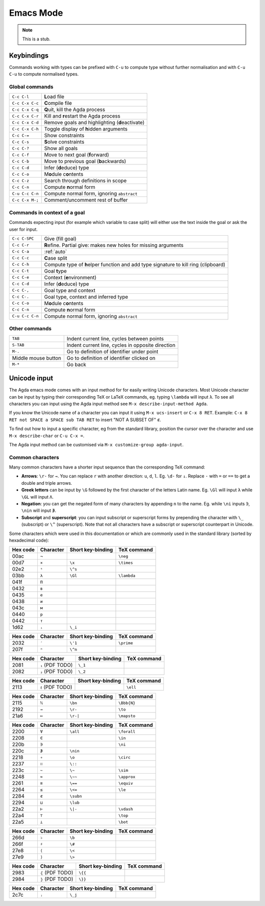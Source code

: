 .. _emacs-mode:

**********
Emacs Mode
**********

.. note::
   This is a stub.


Keybindings
===========

Commands working with types can be prefixed with ``C-u`` to compute
type without further normalisation and with ``C-u C-u`` to compute
normalised types.

.. _emacs-global-commands:

Global commands
~~~~~~~~~~~~~~~

+-------------------------+--------------------------------------------------+
| ``C-c C-l``             | **L**\ oad file                                  |
+-------------------------+--------------------------------------------------+
| ``C-c C-x C-c``         | **C**\ ompile file                               |
+-------------------------+--------------------------------------------------+
| ``C-c C-x C-q``         | **Q**\ uit, kill the Agda process                |
+-------------------------+--------------------------------------------------+
| ``C-c C-x C-r``         | Kill and **r**\ estart the Agda process          |
+-------------------------+--------------------------------------------------+
| ``C-c C-x C-d``         | Remove goals and highlighting (**d**\ eactivate) |
|                         |                                                  |
+-------------------------+--------------------------------------------------+
| ``C-c C-x C-h``         | Toggle display of **h**\ idden arguments         |
+-------------------------+--------------------------------------------------+
| ``C-c C-=``             | Show constraints                                 |
+-------------------------+--------------------------------------------------+
| ``C-c C-s``             | **S**\ olve constraints                          |
+-------------------------+--------------------------------------------------+
| ``C-c C-?``             | Show all goals                                   |
+-------------------------+--------------------------------------------------+
| ``C-c C-f``             | Move to next goal (**f**\ orward)                |
+-------------------------+--------------------------------------------------+
| ``C-c C-b``             | Move to previous goal (**b**\ ackwards)          |
+-------------------------+--------------------------------------------------+
| ``C-c C-d``             | Infer (**d**\ educe) type                        |
|                         |                                                  |
+-------------------------+--------------------------------------------------+
| ``C-c C-o``             | M\ **o**\ dule c\ **o**\ ntents                  |
+-------------------------+--------------------------------------------------+
| ``C-c C-z``             | Search through definitions in scope              |
+-------------------------+--------------------------------------------------+
| ``C-c C-n``             | Compute **n**\ ormal form                        |
+-------------------------+--------------------------------------------------+
| ``C-u C-c C-n``         | Compute normal form, ignoring ``abstract``       |
|                         |                                                  |
+-------------------------+--------------------------------------------------+
| ``C-c C-x M-;``         | Comment/uncomment rest of buffer                 |
+-------------------------+--------------------------------------------------+


Commands in context of a goal
~~~~~~~~~~~~~~~~~~~~~~~~~~~~~

Commands expecting input (for example which variable to case split)
will either use the text inside the goal or ask the user for input.

+-------------------------+---------------------------------------------------------+
| ``C-c C-SPC``           | Give (fill goal)                                        |
+-------------------------+---------------------------------------------------------+
| ``C-c C-r``             | **R**\ efine. Partial give: makes new holes for missing |
|                         | arguments                                               |
+-------------------------+---------------------------------------------------------+
| ``C-c C-a``             | :ref:`auto`                                             |
+-------------------------+---------------------------------------------------------+
| ``C-c C-c``             | **C**\ ase split                                        |
+-------------------------+---------------------------------------------------------+
| ``C-c C-h``             | Compute type of **h**\ elper function and add type      |
|                         | signature to kill ring (clipboard)                      |
+-------------------------+---------------------------------------------------------+
| ``C-c C-t``             | Goal **t**\ ype                                         |
+-------------------------+---------------------------------------------------------+
| ``C-c C-e``             | Context (**e**\ nvironment)                             |
+-------------------------+---------------------------------------------------------+
| ``C-c C-d``             | Infer (**d**\ educe) type                               |
+-------------------------+---------------------------------------------------------+
| ``C-c C-,``             | Goal type and context                                   |
+-------------------------+---------------------------------------------------------+
| ``C-c C-.``             | Goal type, context and inferred type                    |
+-------------------------+---------------------------------------------------------+
| ``C-c C-o``             | M\ **o**\ dule c\ **o**\ ntents                         |
+-------------------------+---------------------------------------------------------+
| ``C-c C-n``             | Compute **n**\ ormal form                               |
+-------------------------+---------------------------------------------------------+
| ``C-u C-c C-n``         | Compute normal form, ignoring ``abstract``              |
+-------------------------+---------------------------------------------------------+


Other commands
~~~~~~~~~~~~~~

+-------------------------+-----------------------------------------+
| ``TAB``                 | Indent current line, cycles between     |
|                         | points                                  |
+-------------------------+-----------------------------------------+
| ``S-TAB``               | Indent current line, cycles in opposite |
|                         | direction                               |
+-------------------------+-----------------------------------------+
| ``M-.``                 | Go to definition of identifier under    |
|                         | point                                   |
+-------------------------+-----------------------------------------+
| Middle mouse button     | Go to definition of identifier clicked  |
|                         | on                                      |
+-------------------------+-----------------------------------------+
| ``M-*``                 | Go back                                 |
+-------------------------+-----------------------------------------+

.. _unicode-input:

Unicode input
=============

The Agda emacs mode comes with an input method for for easily writing
Unicode characters. Most Unicode character can be input by typing
their corresponding TeX or LaTeX commands, eg. typing ``\lambda`` will
input ``λ``. To see all characters you can input using the Agda input
method see ``M-x describe-input-method Agda``.

If you know the Unicode name of a character you can input it using
``M-x ucs-insert`` or ``C-x 8 RET``. Example: ``C-x 8 RET not SPACE a
SPACE sub TAB RET`` to insert "NOT A SUBSET OF" ``⊄``.

To find out how to input a specific character, eg from the standard
library, position the cursor over the character and use ``M-x
describe-char`` or ``C-u C-x =``.

The Agda input method can be customised via ``M-x customize-group
agda-input``.


Common characters
~~~~~~~~~~~~~~~~~

Many common characters have a shorter input sequence than the
corresponding TeX command:

- **Arrows**: ``\r-`` for ``→``. You can replace ``r`` with another
  direction: ``u``, ``d``, ``l``. Eg. ``\d-`` for ``↓``. Replace
  ``-`` with ``=`` or ``==`` to get a double and triple arrows.
- **Greek letters** can be input by ``\G`` followed by the
  first character of the letters Latin name. Eg. ``\Gl`` will input
  ``λ`` while ``\GL`` will input ``Λ``.
- **Negation**: you can get the negated form of many characters by
  appending ``n`` to the name. Eg. while ``\ni`` inputs ``∋``,
  ``\nin`` will input ``∌``.
- **Subscript** and **superscript**: you can input subscript or
  superscript forms by prepending the character with ``\_`` (subscript)
  or ``\^`` (superscript). Note that not all characters have a
  subscript or superscript counterpart in Unicode.

Some characters which were used in this documentation or which are
commonly used in the standard library (sorted by hexadecimal code):

+----------+-----------+-------------------+-------------+
| Hex code | Character | Short key-binding | TeX command |
+==========+===========+===================+=============+
| 00ac     | ``¬``     |                   | ``\neg``    |
+----------+-----------+-------------------+-------------+
| 00d7     | ``×``     | ``\x``            | ``\times``  |
+----------+-----------+-------------------+-------------+
| 02e2     | ``ˢ``     | ``\^s``           |             |
+----------+-----------+-------------------+-------------+
| 03bb     | ``λ``     | ``\Gl``           | ``\lambda`` |
+----------+-----------+-------------------+-------------+
| 041f     | ``П``     |                   |             |
+----------+-----------+-------------------+-------------+
| 0432     | ``в``     |                   |             |
+----------+-----------+-------------------+-------------+
| 0435     | ``е``     |                   |             |
+----------+-----------+-------------------+-------------+
| 0438     | ``и``     |                   |             |
+----------+-----------+-------------------+-------------+
| 043c     | ``м``     |                   |             |
+----------+-----------+-------------------+-------------+
| 0440     | ``р``     |                   |             |
+----------+-----------+-------------------+-------------+
| 0442     | ``т``     |                   |             |
+----------+-----------+-------------------+-------------+
| 1d62     | ``ᵢ``     | ``\_i``           |             |
+----------+-----------+-------------------+-------------+


+----------+-----------+-------------------+-------------+
| Hex code | Character | Short key-binding | TeX command |
+==========+===========+===================+=============+
| 2032     | ``′``     | ``\'1``           | ``\prime``  |
+----------+-----------+-------------------+-------------+
| 207f     | ``ⁿ``     | ``\^n``           |             |
+----------+-----------+-------------------+-------------+


+----------+------------------+-------------------+-------------+
| Hex code | Character        | Short key-binding | TeX command |
+==========+==================+===================+=============+
| 2081     | ``₁`` (PDF TODO) | ``\_1``           |             |
+----------+------------------+-------------------+-------------+
| 2082     | ``₂`` (PDF TODO) | ``\_2``           |             |
+----------+------------------+-------------------+-------------+


+----------+-----------+-------------------+-------------+
| Hex code | Character | Short key-binding | TeX command |
+==========+===========+===================+=============+
| 2083     | ``₃``     | ``\_3``           |             |
+----------+-----------+-------------------+-------------+
| 2084     | ``₄``     | ``\_4``           |             |
+----------+-----------+-------------------+-------------+
| 2096     | ``ₖ``    | ``\_k``           |             |
+----------+-----------+-------------------+-------------+
| 2098     | ``ₘ``    | ``\_m``           |             |
+----------+-----------+-------------------+-------------+
| 2099     | ``ₙ``    | ``\_n``           |             |
+----------+-----------+-------------------+-------------+


+----------+------------------+-------------------+-------------+
| Hex code | Character        | Short key-binding | TeX command |
+==========+==================+===================+=============+
| 2113     | ``ℓ`` (PDF TODO) |                   | ``\ell``    |
+----------+------------------+-------------------+-------------+


+----------+------------+-------------------+-------------+
| Hex code | Character  | Short key-binding | TeX command |
+==========+============+===================+=============+
| 2115     | ``ℕ``      | ``\bn``           | ``\Bbb{N}`` |
+----------+------------+-------------------+-------------+
| 2192     | ``→``      | ``\r-``           | ``\to``     |
+----------+------------+-------------------+-------------+
| 21a6     | ``↦``      | ``\r-|``          | ``\mapsto`` |
+----------+------------+-------------------+-------------+


+----------+-----------+-------------------+-------------+
| Hex code | Character | Short key-binding | TeX command |
+==========+===========+===================+=============+
| 2200     | ``∀``     | ``\all``          | ``\forall`` |
+----------+-----------+-------------------+-------------+
| 2208     | ``∈``     |                   | ``\in``     |
+----------+-----------+-------------------+-------------+
| 220b     | ``∋``     |                   | ``\ni``     |
+----------+-----------+-------------------+-------------+
| 220c     | ``∌``     | ``\nin``          |             |
+----------+-----------+-------------------+-------------+
| 2218     | ``∘``     | ``\o``            | ``\circ``   |
+----------+-----------+-------------------+-------------+
| 2237     | ``∷``     | ``\::``           |             |
+----------+-----------+-------------------+-------------+
| 223c     | ``∼``     | ``\~``            | ``\sim``    |
+----------+-----------+-------------------+-------------+
| 2248     | ``≈``     | ``\~~``           | ``\approx`` |
+----------+-----------+-------------------+-------------+
| 2261     | ``≡``     | ``\==``           | ``\equiv``  |
+----------+-----------+-------------------+-------------+
| 2264     | ``≤``     | ``\<=``           | ``\le``     |
+----------+-----------+-------------------+-------------+
| 2284     | ``⊄``     | ``\subn``         |             |
+----------+-----------+-------------------+-------------+
| 2294     | ``⊔``     | ``\lub``          |             |
+----------+-----------+-------------------+-------------+
| 22a2     | ``⊢``     | ``\|-``           | ``\vdash``  |
+----------+-----------+-------------------+-------------+
| 22a4     | ``⊤``     |                   | ``\top``    |
+----------+-----------+-------------------+-------------+
| 22a5     | ``⊥``     |                   | ``\bot``    |
+----------+-----------+-------------------+-------------+


+----------+------------+-------------------+-------------+
| Hex code | Character  | Short key-binding | TeX command |
+==========+============+===================+=============+
| 266d     | ``♭``      | ``\b``            |             |
+----------+------------+-------------------+-------------+
| 266f     | ``♯``      | ``\#``            |             |
+----------+------------+-------------------+-------------+
| 27e8     | ``⟨``      | ``\<``            |             |
+----------+------------+-------------------+-------------+
| 27e9     | ``⟩``      | ``\>``            |             |
+----------+------------+-------------------+-------------+


+----------+-------------------+-------------------+-------------+
| Hex code | Character         | Short key-binding | TeX command |
+==========+===================+===================+=============+
| 2983     | ``⦃`` (PDF TODO)  | ``\{{``           |             |
+----------+-------------------+-------------------+-------------+
| 2984     | ``⦄`` (PDF TODO)  | ``\}}``           |             |
+----------+-------------------+-------------------+-------------+


+----------+------------+-------------------+-------------+
| Hex code | Character  | Short key-binding | TeX command |
+==========+============+===================+=============+
| 2c7c     | ``ⱼ``      | ``\_j``           |             |
+----------+------------+-------------------+-------------+
